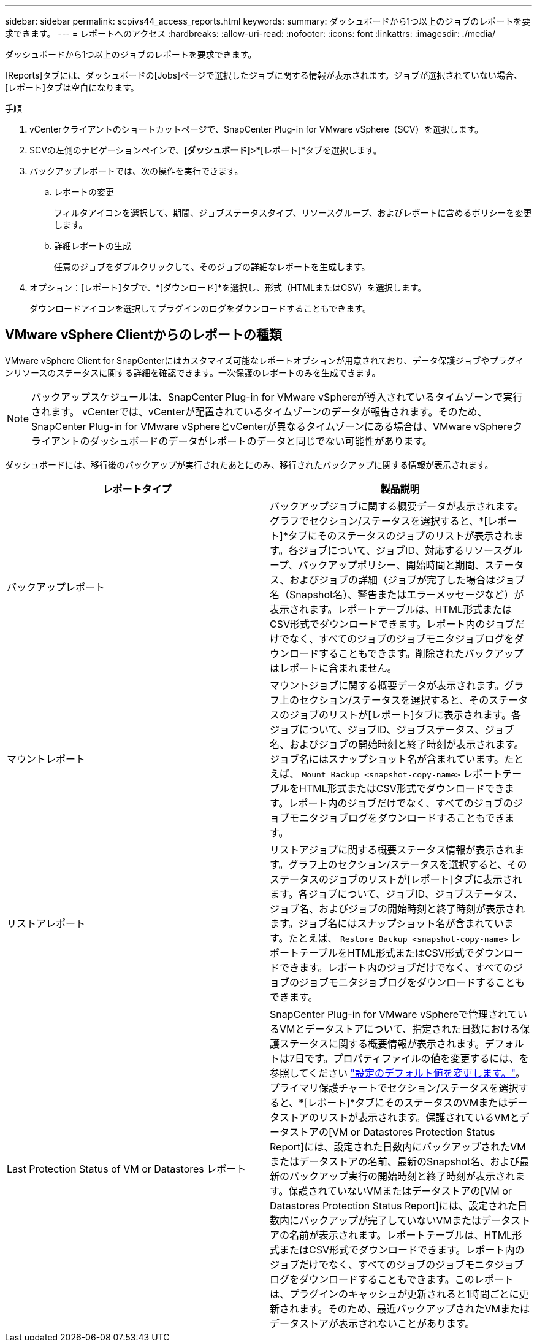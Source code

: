 ---
sidebar: sidebar 
permalink: scpivs44_access_reports.html 
keywords:  
summary: ダッシュボードから1つ以上のジョブのレポートを要求できます。 
---
= レポートへのアクセス
:hardbreaks:
:allow-uri-read: 
:nofooter: 
:icons: font
:linkattrs: 
:imagesdir: ./media/


[role="lead"]
ダッシュボードから1つ以上のジョブのレポートを要求できます。

[Reports]タブには、ダッシュボードの[Jobs]ページで選択したジョブに関する情報が表示されます。ジョブが選択されていない場合、[レポート]タブは空白になります。

.手順
. vCenterクライアントのショートカットページで、SnapCenter Plug-in for VMware vSphere（SCV）を選択します。
. SCVの左側のナビゲーションペインで、*[ダッシュボード]*>*[レポート]*タブを選択します。
. バックアップレポートでは、次の操作を実行できます。
+
.. レポートの変更
+
フィルタアイコンを選択して、期間、ジョブステータスタイプ、リソースグループ、およびレポートに含めるポリシーを変更します。

.. 詳細レポートの生成
+
任意のジョブをダブルクリックして、そのジョブの詳細なレポートを生成します。



. オプション：[レポート]タブで、*[ダウンロード]*を選択し、形式（HTMLまたはCSV）を選択します。
+
ダウンロードアイコンを選択してプラグインのログをダウンロードすることもできます。





== VMware vSphere Clientからのレポートの種類

VMware vSphere Client for SnapCenterにはカスタマイズ可能なレポートオプションが用意されており、データ保護ジョブやプラグインリソースのステータスに関する詳細を確認できます。一次保護のレポートのみを生成できます。


NOTE: バックアップスケジュールは、SnapCenter Plug-in for VMware vSphereが導入されているタイムゾーンで実行されます。 vCenterでは、vCenterが配置されているタイムゾーンのデータが報告されます。そのため、SnapCenter Plug-in for VMware vSphereとvCenterが異なるタイムゾーンにある場合は、VMware vSphereクライアントのダッシュボードのデータがレポートのデータと同じでない可能性があります。

ダッシュボードには、移行後のバックアップが実行されたあとにのみ、移行されたバックアップに関する情報が表示されます。

|===
| レポートタイプ | 製品説明 


| バックアップレポート | バックアップジョブに関する概要データが表示されます。グラフでセクション/ステータスを選択すると、*[レポート]*タブにそのステータスのジョブのリストが表示されます。各ジョブについて、ジョブID、対応するリソースグループ、バックアップポリシー、開始時間と期間、ステータス、およびジョブの詳細（ジョブが完了した場合はジョブ名（Snapshot名）、警告またはエラーメッセージなど）が表示されます。レポートテーブルは、HTML形式またはCSV形式でダウンロードできます。レポート内のジョブだけでなく、すべてのジョブのジョブモニタジョブログをダウンロードすることもできます。削除されたバックアップはレポートに含まれません。 


| マウントレポート | マウントジョブに関する概要データが表示されます。グラフ上のセクション/ステータスを選択すると、そのステータスのジョブのリストが[レポート]タブに表示されます。各ジョブについて、ジョブID、ジョブステータス、ジョブ名、およびジョブの開始時刻と終了時刻が表示されます。ジョブ名にはスナップショット名が含まれています。たとえば、 `Mount Backup <snapshot-copy-name>` レポートテーブルをHTML形式またはCSV形式でダウンロードできます。レポート内のジョブだけでなく、すべてのジョブのジョブモニタジョブログをダウンロードすることもできます。 


| リストアレポート | リストアジョブに関する概要ステータス情報が表示されます。グラフ上のセクション/ステータスを選択すると、そのステータスのジョブのリストが[レポート]タブに表示されます。各ジョブについて、ジョブID、ジョブステータス、ジョブ名、およびジョブの開始時刻と終了時刻が表示されます。ジョブ名にはスナップショット名が含まれています。たとえば、 `Restore Backup <snapshot-copy-name>` レポートテーブルをHTML形式またはCSV形式でダウンロードできます。レポート内のジョブだけでなく、すべてのジョブのジョブモニタジョブログをダウンロードすることもできます。 


| Last Protection Status of VM or Datastores レポート | SnapCenter Plug-in for VMware vSphereで管理されているVMとデータストアについて、指定された日数における保護ステータスに関する概要情報が表示されます。デフォルトは7日です。プロパティファイルの値を変更するには、を参照してください link:scpivs44_modify_configuration_default_values.html["設定のデフォルト値を変更します。"]。プライマリ保護チャートでセクション/ステータスを選択すると、*[レポート]*タブにそのステータスのVMまたはデータストアのリストが表示されます。保護されているVMとデータストアの[VM or Datastores Protection Status Report]には、設定された日数内にバックアップされたVMまたはデータストアの名前、最新のSnapshot名、および最新のバックアップ実行の開始時刻と終了時刻が表示されます。保護されていないVMまたはデータストアの[VM or Datastores Protection Status Report]には、設定された日数内にバックアップが完了していないVMまたはデータストアの名前が表示されます。レポートテーブルは、HTML形式またはCSV形式でダウンロードできます。レポート内のジョブだけでなく、すべてのジョブのジョブモニタジョブログをダウンロードすることもできます。このレポートは、プラグインのキャッシュが更新されると1時間ごとに更新されます。そのため、最近バックアップされたVMまたはデータストアが表示されないことがあります。 
|===